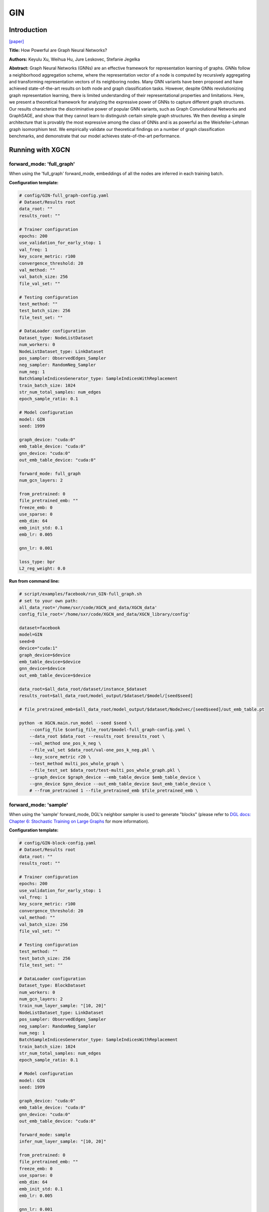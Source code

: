 .. _supported_models-GIN:

GIN
=======

-----------------
Introduction
-----------------

`\[paper\] <https://arxiv.org/abs/1810.00826>`_

**Title:** How Powerful are Graph Neural Networks?

**Authors:** Keyulu Xu, Weihua Hu, Jure Leskovec, Stefanie Jegelka

**Abstract:** Graph Neural Networks (GNNs) are an effective framework for representation learning of graphs. GNNs follow a neighborhood aggregation scheme, where the representation vector of a node is computed by recursively aggregating and transforming representation vectors of its neighboring nodes. Many GNN variants have been proposed and have achieved state-of-the-art results on both node and graph classification tasks. However, despite GNNs revolutionizing graph representation learning, there is limited understanding of their representational properties and limitations. Here, we present a theoretical framework for analyzing the expressive power of GNNs to capture different graph structures. Our results characterize the discriminative power of popular GNN variants, such as Graph Convolutional Networks and GraphSAGE, and show that they cannot learn to distinguish certain simple graph structures. We then develop a simple architecture that is provably the most expressive among the class of GNNs and is as powerful as the Weisfeiler-Lehman graph isomorphism test. We empirically validate our theoretical findings on a number of graph classification benchmarks, and demonstrate that our model achieves state-of-the-art performance.

----------------------
Running with XGCN
----------------------

forward_mode: 'full_graph'
--------------------------

When using the 'full_graph' forward_mode, embeddings of all the nodes are inferred in each 
training batch. 

**Configuration template:**

.. code:: yaml

    # config/GIN-full_graph-config.yaml
    # Dataset/Results root
    data_root: ""
    results_root: ""

    # Trainer configuration
    epochs: 200
    use_validation_for_early_stop: 1
    val_freq: 1
    key_score_metric: r100
    convergence_threshold: 20
    val_method: ""
    val_batch_size: 256
    file_val_set: ""

    # Testing configuration
    test_method: ""
    test_batch_size: 256
    file_test_set: ""

    # DataLoader configuration
    Dataset_type: NodeListDataset
    num_workers: 0
    NodeListDataset_type: LinkDataset
    pos_sampler: ObservedEdges_Sampler
    neg_sampler: RandomNeg_Sampler
    num_neg: 1
    BatchSampleIndicesGenerator_type: SampleIndicesWithReplacement
    train_batch_size: 1024
    str_num_total_samples: num_edges
    epoch_sample_ratio: 0.1

    # Model configuration
    model: GIN
    seed: 1999

    graph_device: "cuda:0"
    emb_table_device: "cuda:0"
    gnn_device: "cuda:0"
    out_emb_table_device: "cuda:0"

    forward_mode: full_graph
    num_gcn_layers: 2

    from_pretrained: 0
    file_pretrained_emb: ""
    freeze_emb: 0
    use_sparse: 0
    emb_dim: 64 
    emb_init_std: 0.1
    emb_lr: 0.005

    gnn_lr: 0.001

    loss_type: bpr
    L2_reg_weight: 0.0

**Run from command line:**

.. code:: bash
    
    # script/examples/facebook/run_GIN-full_graph.sh
    # set to your own path:
    all_data_root='/home/sxr/code/XGCN_and_data/XGCN_data'
    config_file_root='/home/sxr/code/XGCN_and_data/XGCN_library/config'

    dataset=facebook
    model=GIN
    seed=0
    device="cuda:1"
    graph_device=$device
    emb_table_device=$device
    gnn_device=$device
    out_emb_table_device=$device

    data_root=$all_data_root/dataset/instance_$dataset
    results_root=$all_data_root/model_output/$dataset/$model/[seed$seed]

    # file_pretrained_emb=$all_data_root/model_output/$dataset/Node2vec/[seed$seed]/out_emb_table.pt

    python -m XGCN.main.run_model --seed $seed \
        --config_file $config_file_root/$model-full_graph-config.yaml \
        --data_root $data_root --results_root $results_root \
        --val_method one_pos_k_neg \
        --file_val_set $data_root/val-one_pos_k_neg.pkl \
        --key_score_metric r20 \
        --test_method multi_pos_whole_graph \
        --file_test_set $data_root/test-multi_pos_whole_graph.pkl \
        --graph_device $graph_device --emb_table_device $emb_table_device \
        --gnn_device $gnn_device --out_emb_table_device $out_emb_table_device \
        # --from_pretrained 1 --file_pretrained_emb $file_pretrained_emb \


forward_mode: 'sample'
--------------------------

When using the 'sample' forward_mode, DGL's neighbor sampler is used to generate "blocks" 
(please refer to `DGL docs: Chapter 6: Stochastic Training on Large Graphs <https://docs.dgl.ai/en/latest/guide/minibatch.html>`_ for more information). 


**Configuration template:**

.. code:: yaml

    # config/GIN-block-config.yaml
    # Dataset/Results root
    data_root: ""
    results_root: ""

    # Trainer configuration
    epochs: 200
    use_validation_for_early_stop: 1
    val_freq: 1
    key_score_metric: r100
    convergence_threshold: 20
    val_method: ""
    val_batch_size: 256
    file_val_set: ""

    # Testing configuration
    test_method: ""
    test_batch_size: 256
    file_test_set: ""

    # DataLoader configuration
    Dataset_type: BlockDataset
    num_workers: 0
    num_gcn_layers: 2
    train_num_layer_sample: "[10, 20]"
    NodeListDataset_type: LinkDataset
    pos_sampler: ObservedEdges_Sampler
    neg_sampler: RandomNeg_Sampler
    num_neg: 1
    BatchSampleIndicesGenerator_type: SampleIndicesWithReplacement
    train_batch_size: 1024
    str_num_total_samples: num_edges
    epoch_sample_ratio: 0.1

    # Model configuration
    model: GIN
    seed: 1999

    graph_device: "cuda:0"
    emb_table_device: "cuda:0"
    gnn_device: "cuda:0"
    out_emb_table_device: "cuda:0"

    forward_mode: sample
    infer_num_layer_sample: "[10, 20]"

    from_pretrained: 0
    file_pretrained_emb: ""
    freeze_emb: 0
    use_sparse: 0
    emb_dim: 64 
    emb_init_std: 0.1
    emb_lr: 0.005

    gnn_lr: 0.001

    loss_type: bpr
    L2_reg_weight: 0.0


**Run from command line:**

.. code:: bash
    
    # script/examples/facebook/run_GIN-block.sh
    # set to your own path:
    all_data_root='/home/sxr/code/XGCN_and_data/XGCN_data'
    config_file_root='/home/sxr/code/XGCN_and_data/XGCN_library/config'

    dataset=facebook
    model=GIN
    seed=0
    device="cuda:1"
    graph_device=$device
    emb_table_device=$device
    gnn_device=$device
    out_emb_table_device=$device

    data_root=$all_data_root/dataset/instance_$dataset
    results_root=$all_data_root/model_output/$dataset/$model/[seed$seed]

    # file_pretrained_emb=$all_data_root/model_output/$dataset/Node2vec/[seed$seed]/out_emb_table.pt

    python -m XGCN.main.run_model --seed $seed \
        --config_file $config_file_root/$model-block-config.yaml \
        --data_root $data_root --results_root $results_root \
        --val_method one_pos_k_neg \
        --file_val_set $data_root/val-one_pos_k_neg.pkl \
        --key_score_metric r20 \
        --test_method multi_pos_whole_graph \
        --file_test_set $data_root/test-multi_pos_whole_graph.pkl \
        --graph_device $graph_device --emb_table_device $emb_table_device \
        --gnn_device $gnn_device --out_emb_table_device $out_emb_table_device \
        # --from_pretrained 1 --file_pretrained_emb $file_pretrained_emb \
